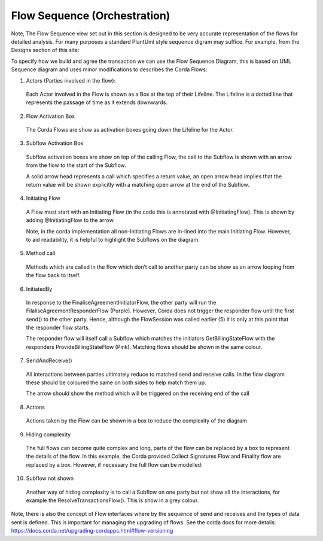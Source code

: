 =============================
Flow Sequence (Orchestration)
=============================

Note, The Flow Sequence view set out in this section is designed to be very accurate representation of the flows for detailed analysis. For many purposes a standard PlantUml style sequence digram may suffice. For example, from the Designs section of this site:

.. image:: ../resources/views/CMN2_FS_Plantuml_example.png
  :width: 60%
  :align: center


To specify how we build and agree the transaction we can use the Flow Sequence Diagram, this is based on UML Sequence diagram and uses minor modifications to describes the Corda Flows:


.. image:: ../resources/views/CMN2_FS_Short.png
  :width: 100%
  :align: center

1. Actors (Parties involved in the flow):

  Each Actor involved in the Flow is shown as a Box at the top of their Lifeline. The Lifeline is a dotted line that represents the passage of time as it extends downwards.

2. Flow Activation Box

  The Corda Flows are show as activation boxes going down the Lifeline for the Actor.

3. Subflow Activation Box

  Subflow activation boxes are show on top of the calling Flow, the call to the Subflow is shown with an arrow from the flow to the start of the Subflow.

  A solid arrow head represents a call which specifies a return value, an open arrow head implies that the return value will be shown explicitly with a matching open arrow at the end of the Subflow.

4. Initiating Flow

  A Flow must start with an Initiating Flow (in the code this is annotated with @InitiatingFlow). This is shown by adding @InitiatingFlow to the arrow.

  Note, in the corda implementation all non-Initiating Flows are in-lined into the main Initiating Flow. However, to aid readability, it is helpful to highlight the Subflows on the diagram.

5. Method call

  Methods which are called in the flow which don’t call to another party can be show as an arrow looping from the flow back to itself.

6. InitiatedBy

  In response to the FinaliseAgreementInitiatorFlow, the other party will run the FilaliseAgreementResponderFlow (Purple). However, Corda does not trigger the responder flow until the first send() to the other party. Hence, although the FlowSession was called earlier (5) it is only at this point that the responder flow starts.

  The responder flow will itself call a Subflow which matches the initiators GetBillingStateFlow with the responders ProvideBillingStateFlow (Pink). Matching flows should be shown in the same colour.

7. SendAndReceive()

  All interactions between parties ultimately reduce to matched send and receive calls. In the flow diagram these should be coloured the same on both sides to help match them up.

  The arrow should show the method which will be triggered on the receiving end of the call

8. Actions

  Actions taken by the Flow can be shown in a box to reduce the complexity of the diagram

9. Hiding complexity

  The full flows can become quite complex and long, parts of the flow can be replaced by a box to represent the details of the flow. In this example, the Corda provided Collect Signatures Flow and Finality flow are replaced by a box. However, if necessary the full flow can be modelled:


.. image:: ../resources/views/CMN2_FS_Long.png
  :width: 100%
  :align: center

10. Subflow not shown

  Another way of hiding complexity is to call a Subflow on one party but not show all the interactions, for example the ResolveTransactionsFlow(). This is show in a grey colour.

Note, there is also the concept of Flow interfaces where by the sequence of send and receives and the types of data sent is defined. This is important for managing the upgrading of flows. See the corda docs for more details: https://docs.corda.net/upgrading-cordapps.html#flow-versioning
